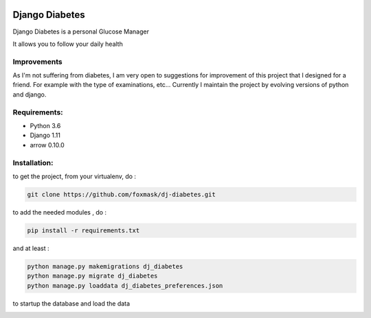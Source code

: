 .. image:: https://codeclimate.com/github/foxmask/dj-diabetes/badges/gpa.svg
    :target: https://codeclimate.com/github/foxmask/dj-diabetes
    :alt: Code Climate


.. image:: https://codeclimate.com/github/foxmask/dj-diabetes/badges/coverage.svg
   :target: https://codeclimate.com/github/foxmask/dj-diabetes/coverage
   :alt: Test Coverage


.. image:: https://scrutinizer-ci.com/g/foxmask/dj-diabetes/badges/quality-score.png?b=master
    :target: https://scrutinizer-ci.com/g/foxmask/dj-diabetes/?branch=master
    :alt: Scrutinizer Code Quality


.. image:: https://travis-ci.org/foxmask/dj-diabetes.svg?branch=master
    :target: https://travis-ci.org/foxmask/dj-diabetes
    :alt: Travis Status


.. image:: http://img.shields.io/pypi/v/dj-diabetes.svg
    :target: https://pypi.python.org/pypi/dj-diabetes/
    :alt: Latest version


.. image:: http://img.shields.io/badge/python-3.6-orange.svg
    :target: https://pypi.python.org/pypi/dj-diabetes/
    :alt: Python version supported


.. image:: http://img.shields.io/badge/license-BSD-blue.svg
    :target: https://pypi.python.org/pypi/dj-diabetes/
    :alt: License


===============
Django Diabetes
===============

Django Diabetes is a personal Glucose Manager

It allows you to follow your daily health

Improvements
============

As I'm not suffering from diabetes, I am very open to suggestions for improvement of this project that I designed for a friend.
For example with the type of examinations, etc...
Currently I maintain the project by evolving versions of python and django.

Requirements:
=============

* Python 3.6
* Django 1.11
* arrow 0.10.0


Installation:
=============

to get the project, from your virtualenv, do :

.. code:: system

    git clone https://github.com/foxmask/dj-diabetes.git

to add the needed modules , do :

.. code:: python

    pip install -r requirements.txt

and at least :

.. code:: python

    python manage.py makemigrations dj_diabetes
    python manage.py migrate dj_diabetes
    python manage.py loaddata dj_diabetes_preferences.json

to startup the database and load the data



.. image:: http://foxmask.trigger-happy.eu/static/2014/06/glucose_manager-1024x771.png
